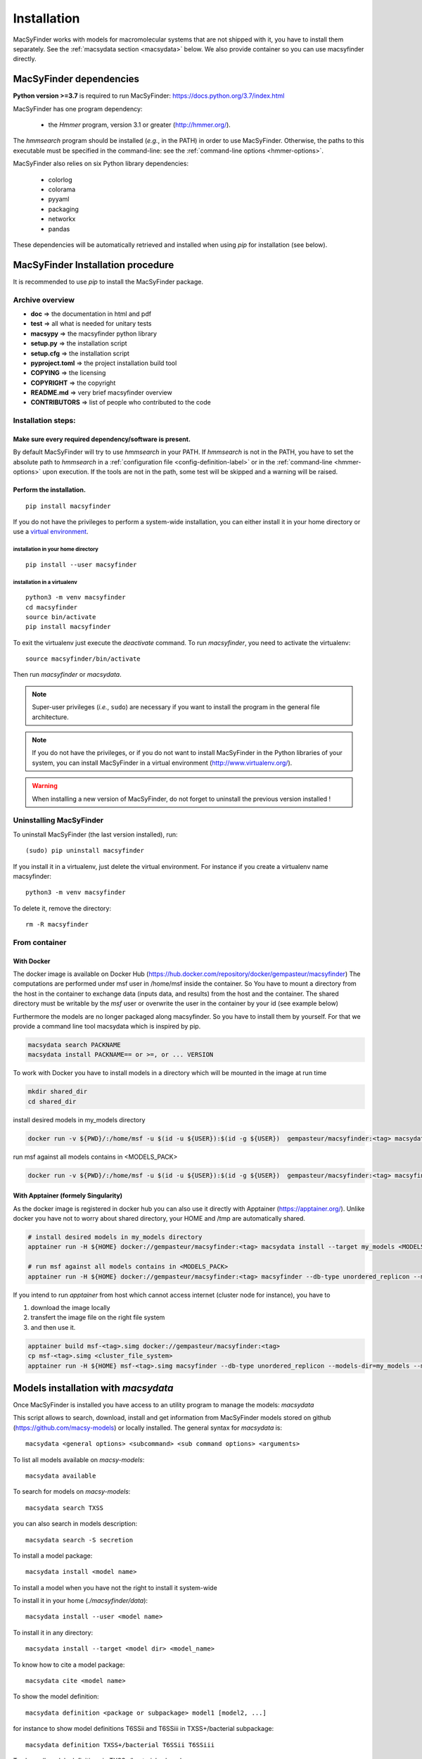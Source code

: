 .. MacSyFinder - Detection of macromolecular systems in protein datasets
    using systems modelling and similarity search.            
    Authors: Sophie Abby, Bertrand Néron                                 
    Copyright © 2014-2022 Institut Pasteur (Paris) and CNRS.
    See the COPYRIGHT file for details                                    
    MacsyFinder is distributed under the terms of the GNU General Public License (GPLv3). 
    See the COPYING file for details.  

.. _installation:


************
Installation
************

MacSyFinder works with models for macromolecular systems that are not shipped with it, 
you have to install them separately. See the :ref:`macsydata section <macsydata>` below.
We also provide container so you can use macsyfinder directly.

.. _dependencies:

========================
MacSyFinder dependencies
========================
**Python version >=3.7** is required to run MacSyFinder: https://docs.python.org/3.7/index.html

MacSyFinder has one program dependency:

 - the *Hmmer* program, version 3.1 or greater (http://hmmer.org/).

The *hmmsearch* program should be installed (*e.g.*, in the PATH) in order to use MacSyFinder.
Otherwise, the paths to this executable must be specified in the command-line:
see the :ref:`command-line options <hmmer-options>`.
 
 
MacSyFinder also relies on six Python library dependencies:

 - colorlog
 - colorama
 - pyyaml
 - packaging
 - networkx
 - pandas

These dependencies will be automatically retrieved and installed when using `pip` for installation (see below). 
 

==================================
MacSyFinder Installation procedure
==================================

It is recommended to use `pip` to install the MacSyFinder package.

Archive overview
================

* **doc** => the documentation in html and pdf
* **test** => all what is needed for unitary tests
* **macsypy** => the macsyfinder python library
* **setup.py** => the installation script
* **setup.cfg** => the installation script
* **pyproject.toml** => the project installation build tool
* **COPYING** => the licensing
* **COPYRIGHT** => the copyright
* **README.md** => very brief macsyfinder overview
* **CONTRIBUTORS** => list of people who contributed to the code


Installation steps:
=======================

Make sure every required dependency/software is present.
--------------------------------------------------------

By default MacSyFinder will try to use `hmmsearch` in your PATH. If `hmmsearch` is not in the PATH,
you have to set the absolute path to `hmmsearch` in a :ref:`configuration file <config-definition-label>` 
or in the :ref:`command-line <hmmer-options>` upon execution.
If the tools are not in the path, some test will be skipped and a warning will be raised.


Perform the installation.
-------------------------

::

    pip install macsyfinder


If you do not have the privileges to perform a system-wide installation,
you can either install it in your home directory or
use a `virtual environment <https://virtualenv.pypa.io/en/stable/>`_.

installation in your home directory
"""""""""""""""""""""""""""""""""""

::

    pip install --user macsyfinder


installation in a virtualenv
""""""""""""""""""""""""""""

::

    python3 -m venv macsyfinder
    cd macsyfinder
    source bin/activate
    pip install macsyfinder

To exit the virtualenv just execute the `deactivate` command.
To run `macsyfinder`, you need to activate the virtualenv: ::

    source macsyfinder/bin/activate

Then run `macsyfinder` or `macsydata`.

  
.. note::
  Super-user privileges (*i.e.*, ``sudo``) are necessary if you want to install the program in the general file architecture.
  
  
.. note::
  If you do not have the privileges, or if you do not want to install MacSyFinder in the Python libraries of your system, 
  you can install MacSyFinder in a virtual environment (http://www.virtualenv.org/).

.. warning::
  When installing a new version of MacSyFinder, do not forget to uninstall the previous version installed ! 


Uninstalling MacSyFinder
========================

To uninstall MacSyFinder (the last version installed), run::

  (sudo) pip uninstall macsyfinder

If you install it in a virtualenv, just delete the virtual environment.
For instance if you create a virtualenv name macsyfinder::

    python3 -m venv macsyfinder

To delete it, remove the directory::

    rm -R macsyfinder

From container
==============

With Docker
-----------

The docker image is available on Docker Hub (https://hub.docker.com/repository/docker/gempasteur/macsyfinder)
The computations are performed under msf user in /home/msf inside the container.
So You have to mount a directory from the host in the container to exchange data (inputs data, and results) from the host and the container.
The shared directory must be writable by the *msf* user or overwrite the user in the container by your id (see example below)

Furthermore the models are no longer packaged along macsyfinder.
So you have to install them by yourself.
For that we provide a command line tool macsydata which is inspired by pip.

.. code-block:: text

    macsydata search PACKNAME
    macsydata install PACKNAME== or >=, or ... VERSION

To work with Docker you have to install models in a directory which will be mounted in the image at run time

.. code-block:: shell

    mkdir shared_dir
    cd shared_dir

install desired models in my_models directory

.. code-block:: shell

    docker run -v ${PWD}/:/home/msf -u $(id -u ${USER}):$(id -g ${USER})  gempasteur/macsyfinder:<tag> macsydata install --target /home/msf/my_models <MODELS_PACK>

run msf against all models contains in <MODELS_PACK>

.. code-block:: shell

    docker run -v ${PWD}/:/home/msf -u $(id -u ${USER}):$(id -g ${USER})  gempasteur/macsyfinder:<tag> macsyfinder --db-type unordered_replicon --models-dir=/home/msf/my_models/ --models  <MODELS_PACK>  all --sequence-db my_genome.fasta -w 12



With Apptainer (formely Singularity)
------------------------------------

As the docker image is registered in docker hub you can also use it directly with Apptainer (https://apptainer.org/).
Unlike docker you have not to worry about shared directory, your HOME and /tmp are automatically shared.

.. code-block:: shell

    # install desired models in my_models directory
    apptainer run -H ${HOME} docker://gempasteur/macsyfinder:<tag> macsydata install --target my_models <MODELS_PACK>

    # run msf against all models contains in <MODELS_PACK>
    apptainer run -H ${HOME} docker://gempasteur/macsyfinder:<tag> macsyfinder --db-type unordered_replicon --models-dir=my_models --models <MODELS_PACK> all --sequence-db my_genome.fasta -w 12

If you intend to run *apptainer* from host which cannot access internet (cluster node for instance),
you have to

#. download the image locally
#. transfert the image file on the right file system
#. and then use it.

.. code-block:: shell

    apptainer build msf-<tag>.simg docker://gempasteur/macsyfinder:<tag>
    cp msf-<tag>.simg <cluster_file_system>
    apptainer run -H ${HOME} msf-<tag>.simg macsyfinder --db-type unordered_replicon --models-dir=my_models --models <MODELS_PACK> all --sequence-db my_genome.fasta -w 12


.. _macsydata:

====================================
Models installation with `macsydata`
====================================

Once MacSyFinder is installed you have access to an utility program to manage the models: `macsydata`

This script allows to search, download, install and get information from MacSyFinder models stored on
github (https://github.com/macsy-models) or locally installed. The general syntax for `macsydata` is::

    macsydata <general options> <subcommand> <sub command options> <arguments>


To list all models available on *macsy-models*::

    macsydata available

To search for models on *macsy-models*::

    macsydata search TXSS

you can also search in models description::

    macsydata search -S secretion

To install a model package::

    macsydata install <model name>

To install a model when you have not the right to install it system-wide

To install it in your home (*./macsyfinder/data*)::

    macsydata install --user <model name>

To install it in any directory::

    macsydata install --target <model dir> <model_name>

To know how to cite a model package::

    macsydata cite <model name>

To show the model definition::

    macsydata definition <package or subpackage> model1 [model2, ...]

for instance to show model definitions T6SSii and T6SSiii in TXSS+/bacterial subpackage::

    macsydata definition TXSS+/bacterial T6SSii T6SSiii

To show all models definitions in TXSS+/bacterial subpackage::

    macsydata definition TXSS+/bacterial

To list all `macsydata` subcommands::

    macsydata --help

To list all available options for a subcommand::

    macsydata <subcommand> --help

For models not stored in *macsy-models* the commands *available*, *search*,
*installation* from remote or *upgrade* from remote are **NOT** available.

For models **NOT** stored in *macsy-models*, you have to manage them semi-manually.
Download the archive (do not unarchive it), then use *macsydata* to install the archive.
